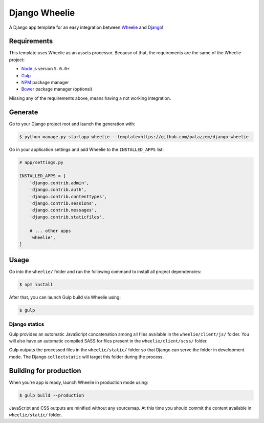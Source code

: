 ==============
Django Wheelie
==============

A Django app template for an easy integration between `Wheelie`_ and `Django`_!

.. _Wheelie: https://github.com/palazzem/wheelie
.. _Django: https://www.djangoproject.com/

Requirements
------------

This template uses Wheelie as an assets processor. Because of that, the requirements are the
same of the Wheelie project:

* `Node.js`_ version ``5.0.0+``
* `Gulp`_
* `NPM`_ package manager
* `Bower`_ package manager (optional)

Missing any of the requirements above, means having a not working integration.

.. _Node.js: https://nodejs.org/
.. _NPM: https://www.npmjs.com/
.. _Bower: http://bower.io/
.. _Gulp: http://gulpjs.com/

Generate
--------

Go to your Django project root and launch the generation with:

.. code-block:: bash

    $ python manage.py startapp wheelie --template=https://github.com/palazzem/django-wheelie

Go in your application settings and add Wheelie to the ``INSTALLED_APPS`` list:

.. code-block:: python

    # app/settings.py

    INSTALLED_APPS = [
        'django.contrib.admin',
        'django.contrib.auth',
        'django.contrib.contenttypes',
        'django.contrib.sessions',
        'django.contrib.messages',
        'django.contrib.staticfiles',

        # ... other apps
        'wheelie',
    ]

Usage
-----

Go into the ``wheelie/`` folder and run the following command to install all project dependencies:

.. code-block:: bash

    $ npm install

After that, you can launch Gulp build via Wheelie using:

.. code-block:: bash

    $ gulp

Django statics
~~~~~~~~~~~~~~

Gulp provides an automatic JavaScript concatenation among all files available in the ``wheelie/client/js/`` folder.
You will also have an automatic compiled SASS for files present in the ``wheelie/client/scss/`` folder.

Gulp outputs the processed files in the ``wheelie/static/`` folder so that Django can serve the folder in development mode.
The Django ``collectstatic`` will target this folder during the process.

Building for production
-----------------------

When you're app is ready, launch Wheelie in production mode using:

.. code-block:: bash

    $ gulp build --production

JavaScript and CSS outputs are minified without any sourcemap. At this time you should commit the content available in
``wheelie/static/`` folder.

